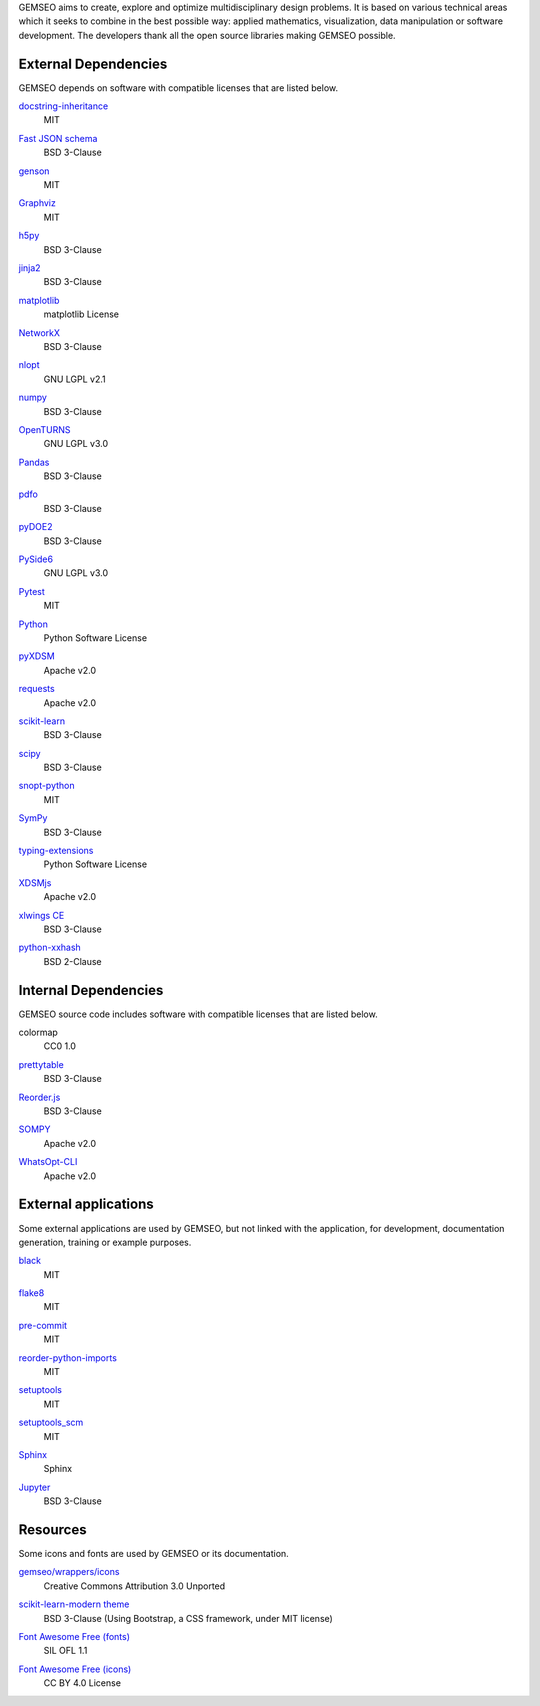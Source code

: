 ..
   Copyright 2021 IRT Saint Exupéry, https://www.irt-saintexupery.com

   This work is licensed under the Creative Commons Attribution-ShareAlike 4.0
   International License. To view a copy of this license, visit
   http://creativecommons.org/licenses/by-sa/4.0/ or send a letter to Creative
   Commons, PO Box 1866, Mountain View, CA 94042, USA.

GEMSEO aims to create, explore and optimize multidisciplinary design problems.
It is based on various technical areas which it seeks to combine in the best possible way:
applied mathematics, visualization, data manipulation or software development.
The developers thank all the open source libraries making GEMSEO possible.

External Dependencies
---------------------

GEMSEO depends on software with compatible licenses that are listed below.

`docstring-inheritance <https://antoined.github.io/docstring-inheritance/>`_
    MIT

`Fast JSON schema <https://github.com/horejsek/python-fastjsonschema>`_
    BSD 3-Clause

`genson <https://github.com/wolverdude/genson/>`_
    MIT

`Graphviz <https://github.com/xflr6/graphviz>`_
    MIT

    .. image:: /_static/dependencies/graphviz-logo.png
        :target: https://github.com/xflr6/graphviz

`h5py <https://www.h5py.org/>`_
    BSD 3-Clause

`jinja2 <https://palletsprojects.com/p/jinja/>`_
    BSD 3-Clause

`matplotlib <https://matplotlib.org/>`_
    matplotlib License

    .. image:: /_static/dependencies/matplotlib-logo.svg
        :target: https://matplotlib.org/

`NetworkX <https://networkx.org/>`_
    BSD 3-Clause

`nlopt <https://github.com/stevengj/nlopt>`_
    GNU LGPL v2.1

    .. image:: /_static/dependencies/Nlopt-logo.png
        :target: https://nlopt.readthedocs.io/

`numpy <https://numpy.org/>`_
    BSD 3-Clause

    .. image:: /_static/dependencies/numpy-logo.svg
        :target: https://numpy.org/

`OpenTURNS <https://github.com/openturns/openturns>`_
    GNU LGPL v3.0

    .. image:: /_static/dependencies/openturns-logo.png
        :target: https://github.com/openturns/openturns

`Pandas <https://pandas.pydata.org/>`_
    BSD 3-Clause

    .. image:: /_static/dependencies/pandas-logo.svg
        :target: https://pandas.pydata.org/

`pdfo <https://www.pdfo.net>`_
    BSD 3-Clause

`pyDOE2 <https://github.com/clicumu/pyDOE2>`_
    BSD 3-Clause

    .. image:: /_static/dependencies/pydoe-logo.png
        :target: https://github.com/clicumu/pyDOE2

`PySide6 <https://wiki.qt.io/Qt_for_Python>`_
    GNU LGPL v3.0

`Pytest <https://pytest.org>`_
    MIT

    .. image:: /_static/dependencies/pytest-logo.svg
        :target: https://pytest.org

`Python <http://python.org/>`_
    Python Software License

    .. image:: /_static/dependencies/python-logo.svg
        :target: https://www.python.org/

`pyXDSM <https://github.com/mdolab/pyXDSM>`_
    Apache v2.0

`requests <https://github.com/psf/requests>`_
    Apache v2.0

    .. image:: /_static/dependencies/requests-logo.png
        :target: https://github.com/psf/requests

`scikit-learn <https://scikit-learn.org/>`_
    BSD 3-Clause

    .. image:: /_static/dependencies/scikit-learn-logo.svg
        :target: https://scikit-learn.org/

`scipy <https://www.scipy.org/scipylib/>`_
    BSD 3-Clause

    .. image:: /_static/dependencies/scipy-logo.png
        :target: https://www.scipy.org/scipylib/

`snopt-python <https://github.com/snopt/snopt-python>`_
    MIT

`SymPy <https://www.sympy.org/>`_
    BSD 3-Clause

    .. image:: /_static/dependencies/sympy-logo.svg
        :target: https://www.sympy.org/

`typing-extensions <https://pypi.org/project/typing-extensions>`_
    Python Software License

`XDSMjs <https://github.com/OneraHub/XDSMjs>`_
    Apache v2.0

`xlwings CE <https://www.xlwings.org/>`_
    BSD 3-Clause

`python-xxhash <https://github.com/ifduyue/python-xxhash>`_
    BSD 2-Clause

Internal Dependencies
---------------------

GEMSEO source code includes software with compatible licenses that are listed below.

colormap
    CC0 1.0

`prettytable <https://github.com/kxxoling/PTable>`_
    BSD 3-Clause

`Reorder.js <https://github.com/jdfekete/reorder.js>`_
    BSD 3-Clause

`SOMPY <https://github.com/sevamoo/SOMPY>`_
    Apache v2.0

`WhatsOpt-CLI <https://github.com/OneraHub/WhatsOpt-CLI>`_
    Apache v2.0

    .. image:: /_static/dependencies/whatsopt-logo.svg
        :target: https://github.com/OneraHub/WhatsOpt-CLI

External applications
---------------------

Some external applications are used by GEMSEO,
but not linked with the application,
for development,
documentation generation,
training or example purposes.

`black <https://black.readthedocs.io>`_
    MIT

`flake8 <https://flake8.pycqa.org>`_
    MIT

`pre-commit <https://pre-commit.com>`_
    MIT

`reorder-python-imports <https://github.com/asottile/reorder_python_imports>`_
    MIT

`setuptools <https://setuptools.readthedocs.io/>`_
    MIT

`setuptools_scm <https://github.com/pypa/setuptools_scm>`_
    MIT

`Sphinx <http://www.sphinx-doc.org/>`_
    Sphinx

    .. image:: /_static/dependencies/sphinx-logo.png
        :target: http://www.sphinx-doc.org/

`Jupyter <https://jupyter.org/>`_
    BSD 3-Clause

    .. image:: /_static/dependencies/jupyter-logo.svg
        :target: https://jupyter.org/

Resources
---------

Some icons and fonts are used by GEMSEO or its documentation.

`gemseo/wrappers/icons <https://www.iconfinder.com/iconsets/basic-user-interface-elements>`_
    Creative Commons Attribution 3.0 Unported

`scikit-learn-modern theme <https://github.com/scikit-learn/scikit-learn>`_
    BSD 3-Clause
    (Using Bootstrap, a CSS framework, under MIT license)

    .. image:: /_static/dependencies/scikit-learn-logo.svg
        :target: https://scikit-learn.org/

`Font Awesome Free (fonts) <https://fontawesome.com/>`_
    SIL OFL 1.1

    .. image:: /_static/dependencies/font-awesome-logo.svg
        :target: https://fontawesome.com/

`Font Awesome Free (icons) <https://fontawesome.com/>`_
    CC BY 4.0 License

    .. image:: /_static/dependencies/font-awesome-logo.svg
        :target: https://fontawesome.com/
